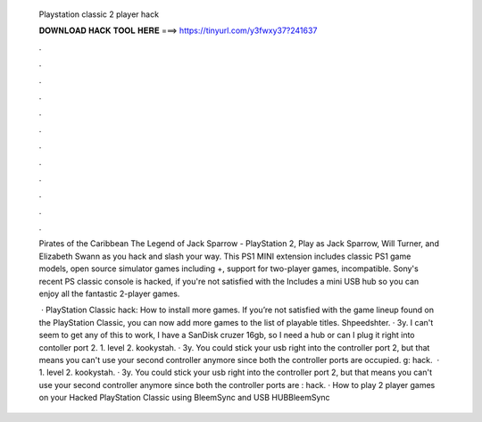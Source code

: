   Playstation classic 2 player hack
  
  
  
  𝐃𝐎𝐖𝐍𝐋𝐎𝐀𝐃 𝐇𝐀𝐂𝐊 𝐓𝐎𝐎𝐋 𝐇𝐄𝐑𝐄 ===> https://tinyurl.com/y3fwxy37?241637
  
  
  
  .
  
  
  
  .
  
  
  
  .
  
  
  
  .
  
  
  
  .
  
  
  
  .
  
  
  
  .
  
  
  
  .
  
  
  
  .
  
  
  
  .
  
  
  
  .
  
  
  
  .
  
  Pirates of the Caribbean The Legend of Jack Sparrow - PlayStation 2, Play as Jack Sparrow, Will Turner, and Elizabeth Swann as you hack and slash your way. This PS1 MINI extension includes classic PS1 game models, open source simulator games including +, support for two-player games, incompatible. Sony's recent PS classic console is hacked, if you're not satisfied with the Includes a mini USB hub so you can enjoy all the fantastic 2-player games.
  
   · PlayStation Classic hack: How to install more games. If you’re not satisfied with the game lineup found on the PlayStation Classic, you can now add more games to the list of playable titles. Shpeedshter. · 3y. I can't seem to get any of this to work, I have a SanDisk cruzer 16gb, so I need a hub or can I plug it right into contoller port 2. 1. level 2. kookystah. · 3y. You could stick your usb right into the controller port 2, but that means you can't use your second controller anymore since both the controller ports are occupied. g: hack.  · 1. level 2. kookystah. · 3y. You could stick your usb right into the controller port 2, but that means you can't use your second controller anymore since both the controller ports are : hack. · How to play 2 player games on your Hacked PlayStation Classic using BleemSync and USB HUBBleemSync 
